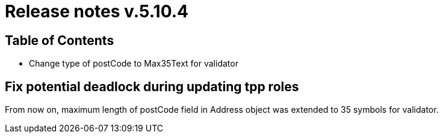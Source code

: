 = Release notes v.5.10.4

== Table of Contents

* Change type of postCode to Max35Text for validator

== Fix potential deadlock during updating tpp roles

From now on, maximum length of postCode field in Address object was extended to 35 symbols for validator.
